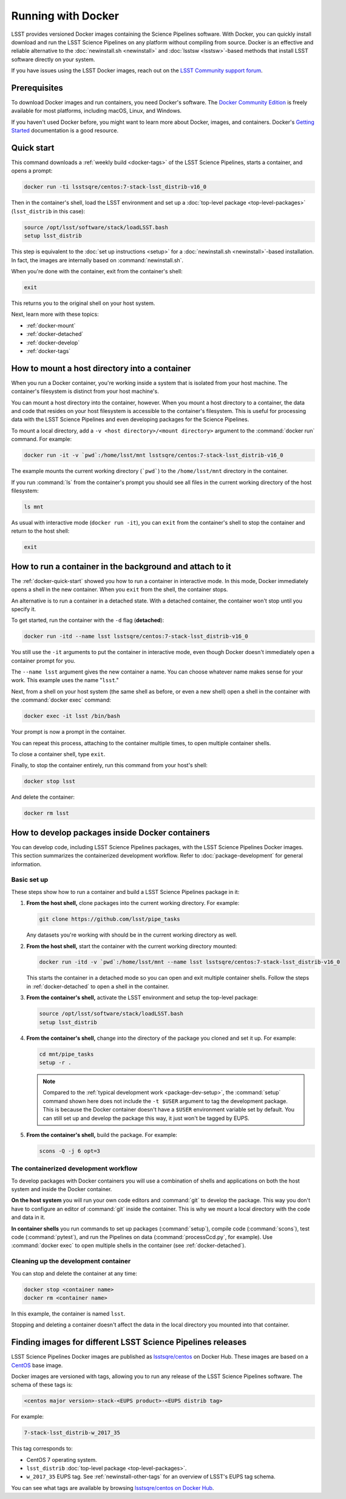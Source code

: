 .. _docker:

###################
Running with Docker
###################

LSST provides versioned Docker images containing the Science Pipelines software.
With Docker, you can quickly install download and run the LSST Science Pipelines on any platform without compiling from source.
Docker is an effective and reliable alternative to the :doc:`newinstall.sh <newinstall>` and :doc:`lsstsw <lsstsw>`\ -based methods that install LSST software directly on your system.

If you have issues using the LSST Docker images, reach out on the `LSST Community support forum <https://community.lsst.org/c/support>`_.

.. _docker-prereqs:

Prerequisites
=============

To download Docker images and run containers, you need Docker's software.
The `Docker Community Edition <https://store.docker.com>`_ is freely available for most platforms, including macOS, Linux, and Windows.

If you haven't used Docker before, you might want to learn more about Docker, images, and containers.
Docker's `Getting Started <https://docs.docker.com/get-started/>`_ documentation is a good resource.

.. _docker-quick-start:

Quick start
===========

This command downloads a :ref:`weekly build <docker-tags>` of the LSST Science Pipelines, starts a container, and opens a prompt:

.. code-block:: bash

   docker run -ti lsstsqre/centos:7-stack-lsst_distrib-v16_0

Then in the container's shell, load the LSST environment and set up a :doc:`top-level package <top-level-packages>` (``lsst_distrib`` in this case):

.. code-block:: bash

   source /opt/lsst/software/stack/loadLSST.bash
   setup lsst_distrib

This step is equivalent to the :doc:`set up instructions <setup>` for a :doc:`newinstall.sh <newinstall>`\ -based installation.
In fact, the images are internally based on :command:`newinstall.sh`.

When you're done with the container, exit from the container's shell:

.. code-block:: bash

   exit

This returns you to the original shell on your host system.

Next, learn more with these topics:

- :ref:`docker-mount`
- :ref:`docker-detached`
- :ref:`docker-develop`
- :ref:`docker-tags`

.. _docker-mount:

How to mount a host directory into a container
==============================================

When you run a Docker container, you're working inside a system that is isolated from your host machine.
The container's filesystem is distinct from your host machine's.

You can mount a host directory into the container, however.
When you mount a host directory to a container, the data and code that resides on your host filesystem is accessible to the container's filesystem.
This is useful for processing data with the LSST Science Pipelines and even developing packages for the Science Pipelines.

To mount a local directory, add a ``-v <host directory>/<mount directory>`` argument to the :command:`docker run` command.
For example:

.. code-block:: bash

   docker run -it -v `pwd`:/home/lsst/mnt lsstsqre/centos:7-stack-lsst_distrib-v16_0

The example mounts the current working directory (```pwd```) to the ``/home/lsst/mnt`` directory in the container.

If you run :command:`ls` from the container's prompt you should see all files in the current working directory of the host filesystem:

.. code-block:: bash

   ls mnt

As usual with interactive mode (``docker run -it``), you can ``exit`` from the container's shell to stop the container and return to the host shell:

.. code-block:: bash

   exit

.. _docker-detached:

How to run a container in the background and attach to it
=========================================================

The :ref:`docker-quick-start` showed you how to run a container in interactive mode.
In this mode, Docker immediately opens a shell in the new container.
When you ``exit`` from the shell, the container stops.

An alternative is to run a container in a detached state.
With a detached container, the container won't stop until you specify it.

To get started, run the container with the ``-d`` flag (**detached**):

.. code-block:: bash

   docker run -itd --name lsst lsstsqre/centos:7-stack-lsst_distrib-v16_0

You still use the ``-it`` arguments to put the container in interactive mode, even though Docker doesn't immediately open a container prompt for you.

The ``--name lsst`` argument gives the new container a name.
You can choose whatever name makes sense for your work.
This example uses the name "``lsst``."

Next, from a shell on your host system (the same shell as before, or even a new shell) open a shell in the container with the :command:`docker exec` command:

.. code-block:: bash

   docker exec -it lsst /bin/bash

Your prompt is now a prompt in the container.

You can repeat this process, attaching to the container multiple times, to open multiple container shells.

To close a container shell, type ``exit``.

Finally, to stop the container entirely, run this command from your host's shell:

.. code-block:: bash

   docker stop lsst

And delete the container:

.. code-block:: bash

   docker rm lsst

.. _docker-develop:

How to develop packages inside Docker containers
================================================

You can develop code, including LSST Science Pipelines packages, with the LSST Science Pipelines Docker images.
This section summarizes the containerized development workflow.
Refer to :doc:`package-development` for general information.

Basic set up
------------

These steps show how to run a container and build a LSST Science Pipelines package in it:

1. **From the host shell,** clone packages into the current working directory.
   For example:

   .. code-block:: bash

      git clone https://github.com/lsst/pipe_tasks

   Any datasets you're working with should be in the current working directory as well.

2. **From the host shell,** start the container with the current working directory mounted:

   .. code-block:: bash

      docker run -itd -v `pwd`:/home/lsst/mnt --name lsst lsstsqre/centos:7-stack-lsst_distrib-v16_0

   This starts the container in a detached mode so you can open and exit multiple container shells.
   Follow the steps in :ref:`docker-detached` to open a shell in the container.

3. **From the container's shell,** activate the LSST environment and setup the top-level package:

   .. code-block:: bash

      source /opt/lsst/software/stack/loadLSST.bash
      setup lsst_distrib

4. **From the container's shell,** change into the directory of the package you cloned and set it up.
   For example:

   .. code-block:: bash

      cd mnt/pipe_tasks
      setup -r .

   .. note::

      Compared to the :ref:`typical development work <package-dev-setup>`, the :command:`setup` command shown here does not include the ``-t $USER`` argument to tag the development package.
      This is because the Docker container doesn't have a ``$USER`` environment variable set by default.
      You can still set up and develop the package this way, it just won't be tagged by EUPS.

5. **From the container's shell,** build the package.
   For example:

   .. code-block:: bash

      scons -Q -j 6 opt=3

The containerized development workflow
--------------------------------------

To develop packages with Docker containers you will use a combination of shells and applications on both the host system and inside the Docker container.

**On the host system** you will run your own code editors and :command:`git` to develop the package.
This way you don't have to configure an editor of :command:`git` inside the container.
This is why we mount a local directory  with the code and data in it.

**In container shells** you run commands to set up packages (:command:`setup`), compile code (:command:`scons`), test code (:command:`pytest`), and run the Pipelines on data (:command:`processCcd.py`, for example).
Use :command:`docker exec` to open multiple shells in the container (see :ref:`docker-detached`).

Cleaning up the development container
-------------------------------------

You can stop and delete the container at any time:

.. code-block:: bash

   docker stop <container name>
   docker rm <container name>

In this example, the container is named ``lsst``.

Stopping and deleting a container doesn't affect the data in the local directory you mounted into that container.

.. _docker-tags:

Finding images for different LSST Science Pipelines releases
============================================================

LSST Science Pipelines Docker images are published as `lsstsqre/centos`_ on Docker Hub.
These images are based on a CentOS_ base image.

Docker images are versioned with tags, allowing you to run any release of the LSST Science Pipelines software.
The schema of these tags is:

.. code-block:: text

   <centos major version>-stack-<EUPS product>-<EUPS distrib tag>

For example:

.. code-block:: text

   7-stack-lsst_distrib-w_2017_35

This tag corresponds to:

- CentOS 7 operating system.
- ``lsst_distrib`` :doc:`top-level package <top-level-packages>`.
- ``w_2017_35`` EUPS tag. See :ref:`newinstall-other-tags` for an overview of LSST's EUPS tag schema.

You can see what tags are available by browsing `lsstsqre/centos on Docker Hub <https://hub.docker.com/r/lsstsqre/centos/tags/>`_.

.. seealso::

   See :ref:`newinstall-other-tags` for information on the different types of EUPS tags.

.. _`lsstsqre/centos`: https://hub.docker.com/r/lsstsqre/centos/
.. _CentOS: https://www.centos.org
